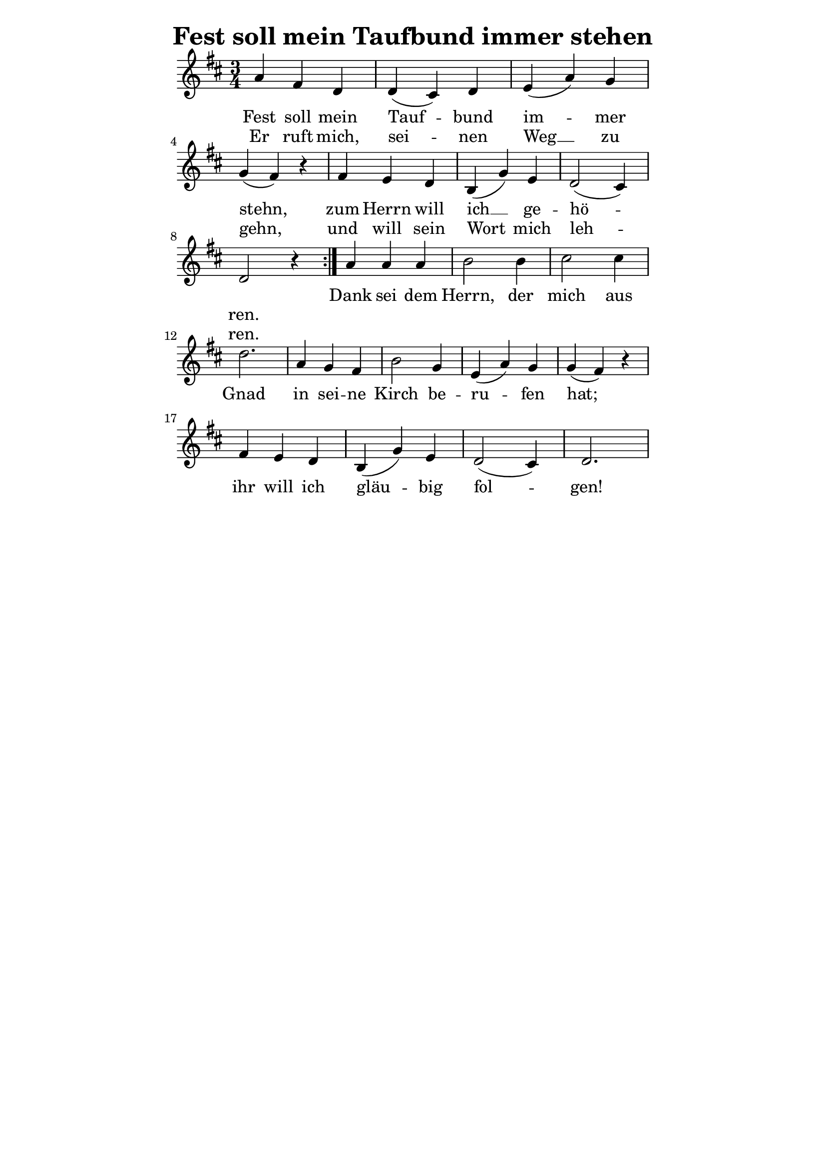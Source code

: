 % author: Thomas Salm
% http://www.devtom.de

keyTime = { \key d \major \time 3/4 }

repeatedPart = \relative c' {
  a'4 fis d d( cis) d e( a) g \break
  g( fis) r fis e d b( g') e d2( cis4) \break
  d2 r4
}

notRepeatedPart = \relative c' {
  a'4 a a b2 b4 cis2 cis4 \break
  d2. a4 g fis b2 g4 e( a) g g( fis) r \break
  fis e d b( g') e d2( cis4) d2.
}

firstTimeLyrics = \lyricmode {
  Fest soll mein Tauf -- bund im -- mer stehn,
  zum Herrn will ich __ ge -- hö -- ren.
}

secondTimeLyrics = \lyricmode {
  Er ruft mich, sei -- nen Weg __ zu gehn,
  und will sein Wort mich leh -- ren.
}

endSectionLyrics = \lyricmode {
  Dank sei dem Herrn, der mich aus Gnad
  in sei -- ne Kirch be -- ru -- fen hat;
  ihr will ich gläu -- big fol -- gen!
}

\version "2.14.2"
\paper {
  % #(set-paper-size "a5")
  indent=0\mm
  line-width=120\mm
  oddFooterMarkup=##f
  oddHeaderMarkup=##f
  bootTitleMarkup=##f
  scoreTitleMarkup=##f
}
\header {
  title = "Fest soll mein Taufbund immer stehen"
}
\score {
  \new Staff <<
    \clef "treble"
    \new Voice = "P1" {
      \keyTime
      \repeat volta 2 { \repeatedPart }
      \notRepeatedPart
    }
    \new Lyrics \lyricsto "P1" {
      <<
        \new Lyrics {
          \set associatedVoice = "P1"
          \firstTimeLyrics
        }
        \new Lyrics {
          \set associatedVoice = "P1"
          \secondTimeLyrics
        }
      >>
      \endSectionLyrics
    }
  >>
  \layout { }
  \midi {
    \context {
      \Score
      tempoWholesPerMinute = #(ly:make-moment 110 4)
    }
  }
}
